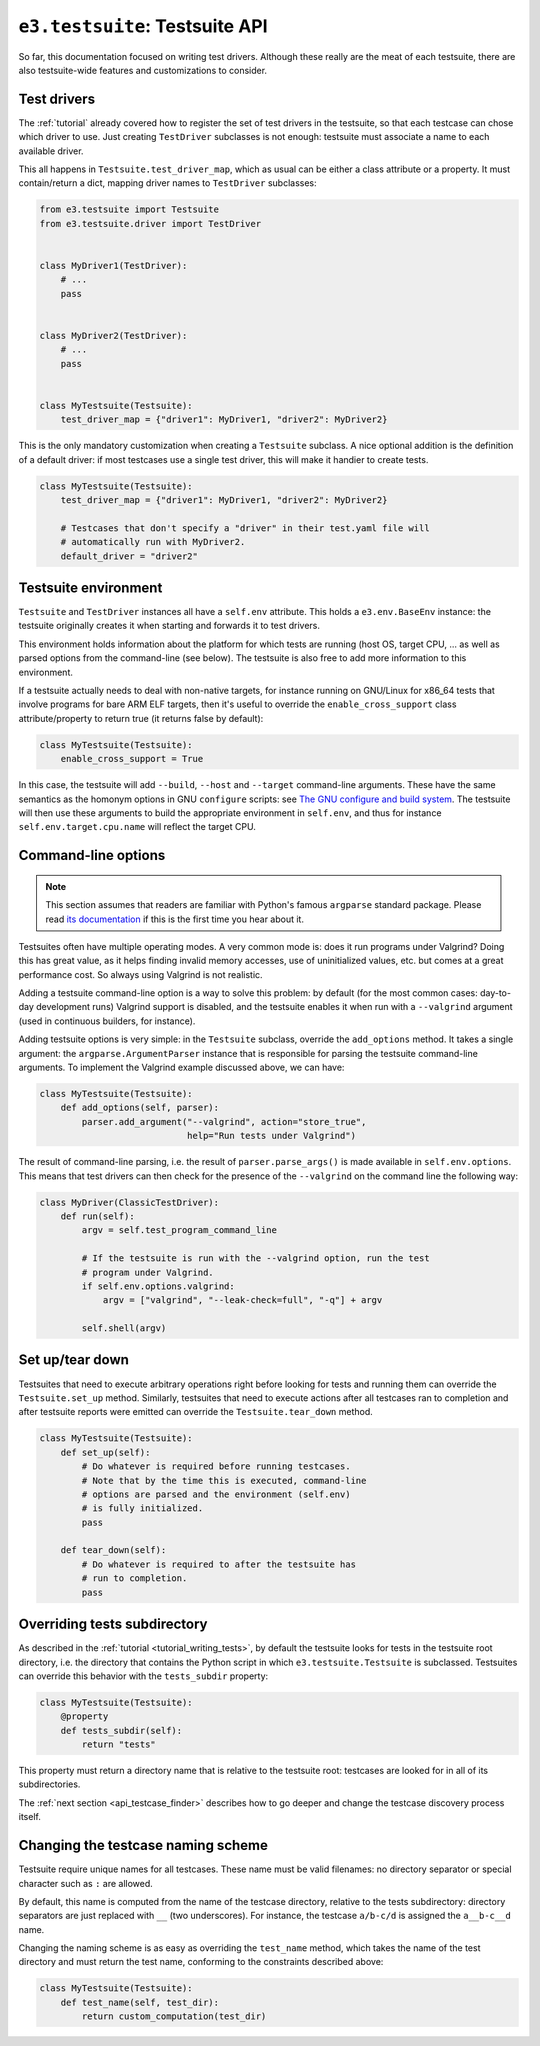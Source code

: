.. _api_testsuite:

``e3.testsuite``: Testsuite API
===============================

So far, this documentation focused on writing test drivers. Although these
really are the meat of each testsuite, there are also testsuite-wide features
and customizations to consider.


.. _api_testsuite_test_drivers:

Test drivers
------------

The :ref:`tutorial` already covered how to register the set of test drivers in
the testsuite, so that each testcase can chose which driver to use. Just
creating ``TestDriver`` subclasses is not enough: testsuite must associate a
name to each available driver.

This all happens in ``Testsuite.test_driver_map``, which as usual can be either
a class attribute or a property. It must contain/return a dict, mapping driver
names to ``TestDriver`` subclasses:

.. code-block:: python

   from e3.testsuite import Testsuite
   from e3.testsuite.driver import TestDriver


   class MyDriver1(TestDriver):
       # ...
       pass


   class MyDriver2(TestDriver):
       # ...
       pass


   class MyTestsuite(Testsuite):
       test_driver_map = {"driver1": MyDriver1, "driver2": MyDriver2}

This is the only mandatory customization when creating a ``Testsuite``
subclass. A nice optional addition is the definition of a default driver:
if most testcases use a single test driver, this will make it handier to create
tests.

.. code-block:: python

   class MyTestsuite(Testsuite):
       test_driver_map = {"driver1": MyDriver1, "driver2": MyDriver2}

       # Testcases that don't specify a "driver" in their test.yaml file will
       # automatically run with MyDriver2.
       default_driver = "driver2"


.. _api_testsuite_test_env:

Testsuite environment
---------------------

``Testsuite`` and ``TestDriver`` instances all have a ``self.env`` attribute.
This holds a ``e3.env.BaseEnv`` instance: the testsuite originally creates it
when starting and forwards it to test drivers.

This environment holds information about the platform for which tests are
running (host OS, target CPU, ... as well as parsed options from the
command-line (see below). The testsuite is also free to add more information to
this environment.

If a testsuite actually needs to deal with non-native targets, for instance
running on GNU/Linux for x86_64 tests that involve programs for bare ARM ELF
targets, then it's useful to override the ``enable_cross_support`` class
attribute/property to return true (it returns false by default):

.. code-block:: python

   class MyTestsuite(Testsuite):
       enable_cross_support = True

In this case, the testsuite will add ``--build``, ``--host`` and ``--target``
command-line arguments. These have the same semantics as the homonym options in
GNU ``configure`` scripts: see `The GNU configure and build system
<https://airs.com/ian/configure/configure_6.html>`_. The testsuite will then
use these arguments to build the appropriate environment in ``self.env``, and
thus for instance ``self.env.target.cpu.name`` will reflect the target CPU.


Command-line options
--------------------

.. note:: This section assumes that readers are familiar with Python's famous
   ``argparse`` standard package. Please read `its documentation
   <https://docs.python.org/3/library/argparse.html>`_ if this is the first
   time you hear about it.

Testsuites often have multiple operating modes. A very common mode is: does it
run programs under Valgrind? Doing this has great value, as it helps finding
invalid memory accesses, use of uninitialized values, etc. but comes at a great
performance cost. So always using Valgrind is not realistic.

Adding a testsuite command-line option is a way to solve this problem: by
default (for the most common cases: day-to-day development runs) Valgrind
support is disabled, and the testsuite enables it when run with a
``--valgrind`` argument (used in continuous builders, for instance).

Adding testsuite options is very simple: in the ``Testsuite`` subclass,
override the ``add_options`` method. It takes a single argument: the
``argparse.ArgumentParser`` instance that is responsible for parsing the
testsuite command-line arguments. To implement the Valgrind example discussed
above, we can have:

.. code-block:: python

   class MyTestsuite(Testsuite):
       def add_options(self, parser):
           parser.add_argument("--valgrind", action="store_true",
                               help="Run tests under Valgrind")

The result of command-line parsing, i.e. the result of ``parser.parse_args()``
is made available in ``self.env.options``. This means that test drivers can
then check for the presence of the ``--valgrind`` on the command line the
following way:

.. code-block:: python

   class MyDriver(ClassicTestDriver):
       def run(self):
           argv = self.test_program_command_line

           # If the testsuite is run with the --valgrind option, run the test
           # program under Valgrind.
           if self.env.options.valgrind:
               argv = ["valgrind", "--leak-check=full", "-q"] + argv

           self.shell(argv)


Set up/tear down
----------------

Testsuites that need to execute arbitrary operations right before looking for
tests and running them can override the ``Testsuite.set_up`` method. Similarly,
testsuites that need to execute actions after all testcases ran to completion
and after testsuite reports were emitted can override the
``Testsuite.tear_down`` method.

.. code-block:: python

   class MyTestsuite(Testsuite):
       def set_up(self):
           # Do whatever is required before running testcases.
           # Note that by the time this is executed, command-line
           # options are parsed and the environment (self.env)
           # is fully initialized.
           pass

       def tear_down(self):
           # Do whatever is required to after the testsuite has
           # run to completion.
           pass


Overriding tests subdirectory
-----------------------------

As described in the :ref:`tutorial <tutorial_writing_tests>`, by default the
testsuite looks for tests in the testsuite root directory, i.e. the directory
that contains the Python script in which ``e3.testsuite.Testsuite`` is
subclassed. Testsuites can override this behavior with the ``tests_subdir``
property:

.. code-block:: python

   class MyTestsuite(Testsuite):
       @property
       def tests_subdir(self):
           return "tests"

This property must return a directory name that is relative to the testsuite
root: testcases are looked for in all of its subdirectories.

The :ref:`next section <api_testcase_finder>` describes how to go deeper and
change the testcase discovery process itself.


.. _api_testsuite_test_name:

Changing the testcase naming scheme
-----------------------------------

Testsuite require unique names for all testcases. These name must be valid
filenames: no directory separator or special character such as ``:`` are
allowed.

By default, this name is computed from the name of the testcase directory,
relative to the tests subdirectory: directory separators are just replaced with
``__`` (two underscores). For instance, the testcase ``a/b-c/d`` is assigned
the ``a__b-c__d`` name.

Changing the naming scheme is as easy as overriding the ``test_name`` method,
which takes the name of the test directory and must return the test name,
conforming to the constraints described above:

.. code-block:: python

   class MyTestsuite(Testsuite):
       def test_name(self, test_dir):
           return custom_computation(test_dir)

